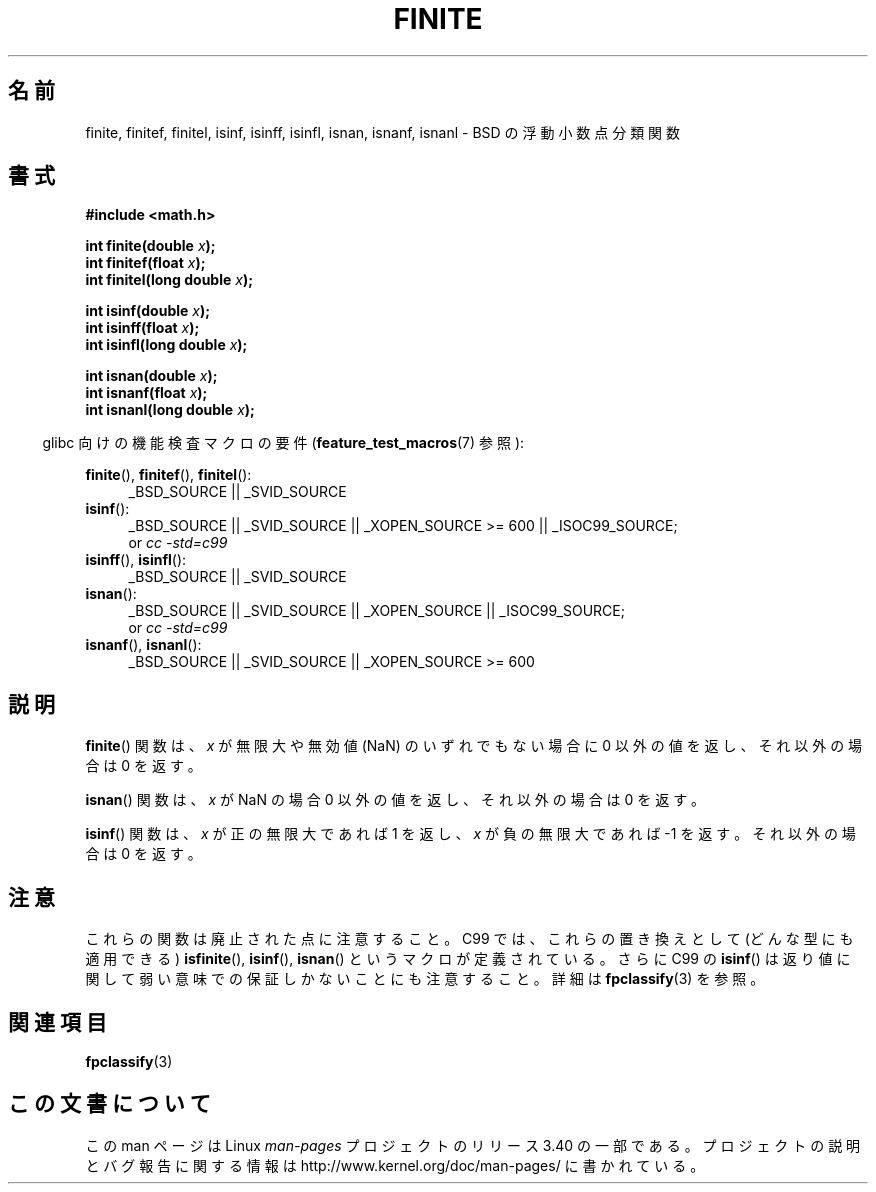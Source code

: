 .\" Copyright 2004 Andries Brouwer <aeb@cwi.nl>.
.\"
.\" Permission is granted to make and distribute verbatim copies of this
.\" manual provided the copyright notice and this permission notice are
.\" preserved on all copies.
.\"
.\" Permission is granted to copy and distribute modified versions of this
.\" manual under the conditions for verbatim copying, provided that the
.\" entire resulting derived work is distributed under the terms of a
.\" permission notice identical to this one.
.\"
.\" Since the Linux kernel and libraries are constantly changing, this
.\" manual page may be incorrect or out-of-date.  The author(s) assume no
.\" responsibility for errors or omissions, or for damages resulting from
.\" the use of the information contained herein.  The author(s) may not
.\" have taken the same level of care in the production of this manual,
.\" which is licensed free of charge, as they might when working
.\" professionally.
.\"
.\" Formatted or processed versions of this manual, if unaccompanied by
.\" the source, must acknowledge the copyright and authors of this work.
.\"
.\"*******************************************************************
.\"
.\" This file was generated with po4a. Translate the source file.
.\"
.\"*******************************************************************
.TH FINITE 3 2008\-08\-05 "" "Linux Programmer's Manual"
.SH 名前
finite, finitef, finitel, isinf, isinff, isinfl, isnan, isnanf, isnanl \- BSD
の浮動小数点分類関数
.SH 書式
.nf
\fB#include <math.h>\fP
.sp
\fBint finite(double \fP\fIx\fP\fB);\fP
.br
\fBint finitef(float \fP\fIx\fP\fB);\fP
.br
\fBint finitel(long double \fP\fIx\fP\fB);\fP
.sp
\fBint isinf(double \fP\fIx\fP\fB);\fP
.br
\fBint isinff(float \fP\fIx\fP\fB);\fP
.br
\fBint isinfl(long double \fP\fIx\fP\fB);\fP
.sp
\fBint isnan(double \fP\fIx\fP\fB);\fP
.br
\fBint isnanf(float \fP\fIx\fP\fB);\fP
.br
\fBint isnanl(long double \fP\fIx\fP\fB);\fP
.fi
.sp
.in -4n
glibc 向けの機能検査マクロの要件 (\fBfeature_test_macros\fP(7)  参照):
.in
.sp
.ad l
\fBfinite\fP(), \fBfinitef\fP(), \fBfinitel\fP():
.RS 4
_BSD_SOURCE || _SVID_SOURCE
.RE
\fBisinf\fP():
.RS 4
_BSD_SOURCE || _SVID_SOURCE || _XOPEN_SOURCE\ >=\ 600 || _ISOC99_SOURCE;
.br
or \fIcc\ \-std=c99\fP
.RE
.br
\fBisinff\fP(), \fBisinfl\fP():
.RS 4
_BSD_SOURCE || _SVID_SOURCE
.RE
\fBisnan\fP():
.RS 4
_BSD_SOURCE || _SVID_SOURCE || _XOPEN_SOURCE || _ISOC99_SOURCE;
.br
or \fIcc\ \-std=c99\fP
.RE
\fBisnanf\fP(), \fBisnanl\fP():
.RS 4
_BSD_SOURCE || _SVID_SOURCE || _XOPEN_SOURCE\ >=\ 600
.RE
.ad b
.SH 説明
\fBfinite\fP()  関数は、 \fIx\fP が無限大や無効値 (NaN) のいずれでもない 場合に 0 以外の値を返し、それ以外の場合は 0 を返す。

\fBisnan\fP()  関数は、 \fIx\fP が NaN の場合 0 以外の値を返し、 それ以外の場合は 0 を返す。

\fBisinf\fP()  関数は、 \fIx\fP が正の無限大であれば 1 を返し、\fIx\fP が負の無限大で あれば \-1 を返す。それ以外の場合は 0
を返す。
.SH 注意
.\"
.\" finite* not on HP-UX; they exist on Tru64.
.\" .SH HISTORY
.\" The
.\" .BR finite ()
.\" function occurs in 4.3BSD.
.\" see IEEE.3 in the 4.3BSD manual
これらの関数は廃止された点に注意すること。 C99 では、これらの置き換えとして (どんな型にも適用できる)  \fBisfinite\fP(),
\fBisinf\fP(), \fBisnan\fP()  というマクロが定義されている。 さらに C99 の \fBisinf\fP()
は返り値に関して弱い意味での保証しかないことにも 注意すること。詳細は \fBfpclassify\fP(3)  を参照。
.SH 関連項目
\fBfpclassify\fP(3)
.SH この文書について
この man ページは Linux \fIman\-pages\fP プロジェクトのリリース 3.40 の一部
である。プロジェクトの説明とバグ報告に関する情報は
http://www.kernel.org/doc/man\-pages/ に書かれている。
